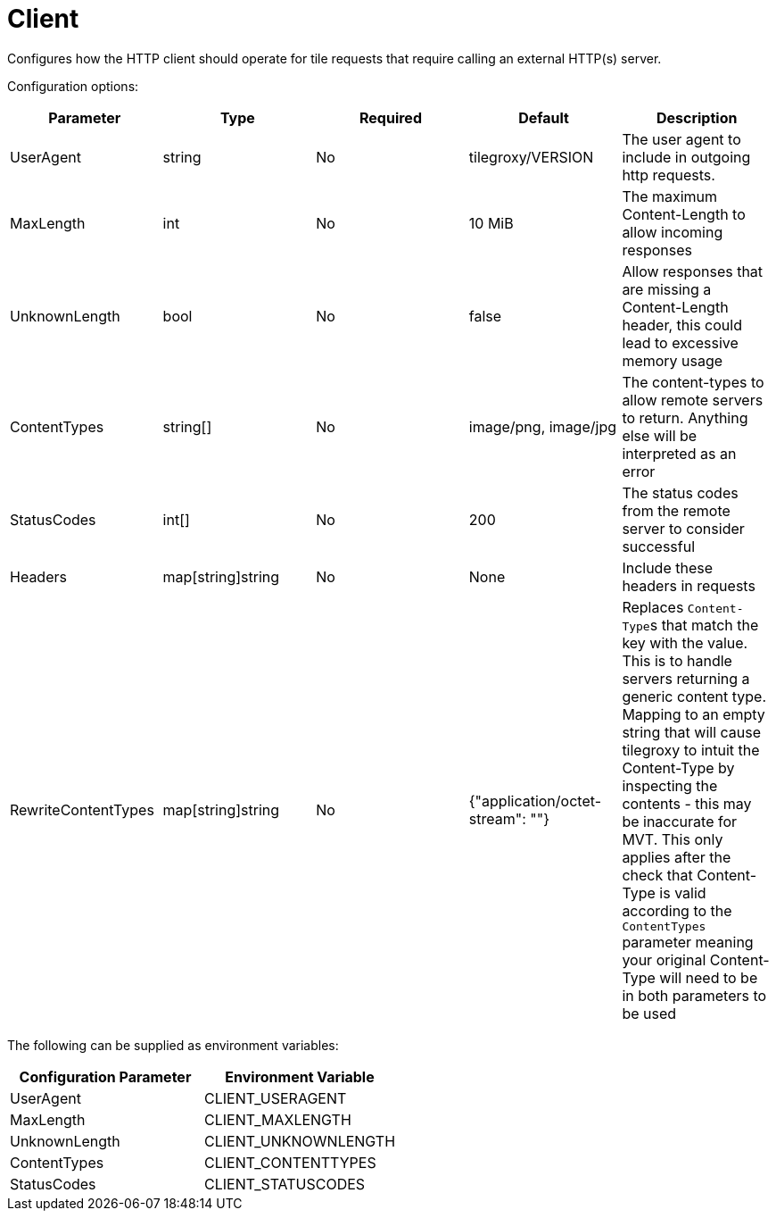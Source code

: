 = Client

Configures how the HTTP client should operate for tile requests that require calling an external HTTP(s) server.

Configuration options:

|===
| Parameter | Type | Required | Default | Description

| UserAgent
| string
| No
| tilegroxy/VERSION
| The user agent to include in outgoing http requests.

| MaxLength
| int
| No
| 10 MiB
| The maximum Content-Length to allow incoming responses

| UnknownLength
| bool
| No
| false
| Allow responses that are missing a Content-Length header, this could lead to excessive memory usage

| ContentTypes
| string[]
| No
| image/png, image/jpg
| The content-types to allow remote servers to return. Anything else will be interpreted as an error

| StatusCodes
| int[]
| No
| 200
| The status codes from the remote server to consider successful

| Headers
| map[string]string
| No
| None
| Include these headers in requests

| RewriteContentTypes
| map[string]string
| No
| {"application/octet-stream": ""}
| Replaces ``Content-Type``s that match the key with the value. This is to handle servers returning a generic content type. Mapping to an empty string that will cause tilegroxy to intuit the Content-Type by inspecting the contents - this may be inaccurate for MVT. This only applies after the check that Content-Type is valid according to the `ContentTypes` parameter meaning your original Content-Type will need to be in both parameters to be used
|===

The following can be supplied as environment variables:

|===
| Configuration Parameter | Environment Variable

| UserAgent
| CLIENT_USERAGENT

| MaxLength
| CLIENT_MAXLENGTH

| UnknownLength
| CLIENT_UNKNOWNLENGTH

| ContentTypes
| CLIENT_CONTENTTYPES

| StatusCodes
| CLIENT_STATUSCODES
|===
